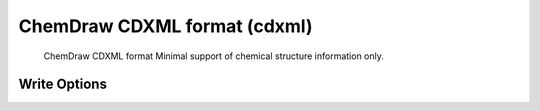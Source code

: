 ChemDraw CDXML format (cdxml)
=============================

 ChemDraw CDXML format   Minimal support of chemical structure information only.  

Write Options
~~~~~~~~~~~~~

